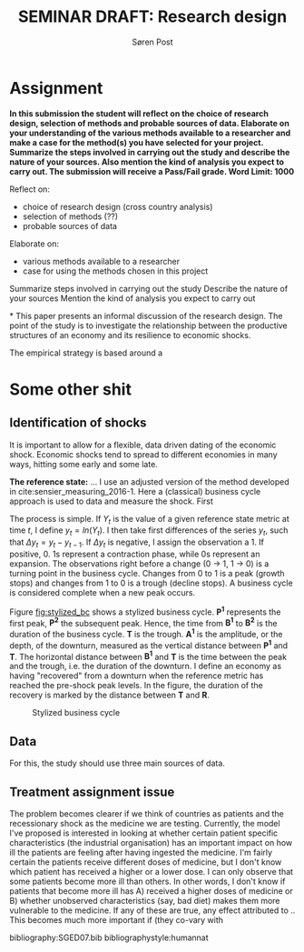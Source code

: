 #+TITLE: SEMINAR DRAFT: Research design
#+AUTHOR: Søren Post
#+Options: toc:nil
#+LATEX_HEADER: \setlength{\parskip}{1em} % set spaces between paragraphs to 1 character
#+LATEX_HEADER: \setlength{\parindent}{0em} % set indents for new paragraphs to 0
#+LATEX_HEADER: \usepackage{natbib}
#+LATEX_HEADER: \usepackage[a4paper, total={6in, 8in}]{geometry}
#+LATEX_HEADER: \newcommand{\vect}[1]{\boldsymbol{#1}}

\newpage
* Assignment
*In this submission the student will reflect on the choice of research design, selection of methods and probable sources of data. Elaborate on your understanding of the various methods available to a researcher and make a case for the method(s) you have selected for your project. Summarize the steps involved in carrying out the study and describe the nature of your sources. Also mention the kind of analysis you expect to carry out. The submission will receive a Pass/Fail grade. Word Limit: 1000*

Reflect on: 
 - choice of research design (cross country analysis)
 - selection of methods (??)
 - probable sources of data 

Elaborate on:
 - various methods available to a researcher
 - case for using the methods chosen in this project

Summarize steps involved in carrying out the study
Describe the nature of your sources
Mention the kind of analysis you expect to carry out

*
This paper presents an informal discussion of the research design. The point of
the study is to investigate the relationship between the productive structures
of an economy and its resilience to economic shocks.

The empirical strategy is based around a
* Some other shit
** Identification of shocks
It is important to allow for a flexible, data driven dating of the economic shock. Economic shocks tend to spread to different economies in many ways, hitting some early and some late. 

*The reference state:* 
... I use an adjusted version of the method developed in cite:sensier_measuring_2016-1. Here a  (classical) business cycle approach is used to data and measure the shock. First

The process is simple. If $Y_t$ is the value of a given reference state metric at time $t$, I define $y_t = ln(Y_t)$. I then take first differences of the series $y_t$, such that $\Delta y_t = y_t - y_{t-1}$. If $\Delta y_t$ is negative, I assign the observation a 1. If positive, 0. 1s represent a contraction phase, while 0s represent an expansion. The observations right before a change (0 $\rightarrow$ 1, 1 $\rightarrow$ 0) is a turning point in the business cycle. Changes from 0 to 1 is a peak (growth stops) and changes from 1 to 0 is a trough (decline stops). A business cycle is considered complete when a new peak occurs.

Figure [[fig:stylized_bc]] shows a stylized business cycle. *P^1* represents the first peak, *P^2* the subsequent peak. Hence, the time from *B^1* to *B^2* is the duration of the business cycle. *T* is the trough. *A^1* is the amplitude, or the depth, of the downturn, measured as the vertical distance between *P^1* and *T*. The horizontal distance between *B^1* and *T* is the time between the peak and the trough, i.e. the duration of the downturn. I define an economy as having "recovered" from a downturn when the reference metric has reached the pre-shock peak levels. In the figure, the duration of the recovery is marked by the distance between *T* and *R*.

#+CAPTION: Stylized business cycle
#+LABEL: fig:stylized_bc
[[/home/post/MEGAsync/MEGAsync/university/SGED07/assignments/papers/figs/bc.png]]

** Data
For this, the study should use three main sources of data.

** Treatment assignment issue

The problem becomes clearer if we think of countries as patients and the recessionary shock as the medicine we are testing. Currently, the model I've proposed is interested in looking at whether certain patient specific characteristics (the industrial organisation) has an important impact on how ill the patients are feeling after having ingested the medicine. I'm fairly certain the patients receive different doses of medicine, but I don't know which patient has received a higher or a lower dose. I can only observe that some patients become more ill than others. In other words, I don't know if patients that become more ill has A) received a higher doses of medicine or B) whether unobserved characteristics (say, bad diet) makes them more vulnerable to the medicine. If any of these are true, any effect attributed to .. This becomes much more important if (they co-vary with 

\newpage

bibliography:SGED07.bib
bibliographystyle:humannat

